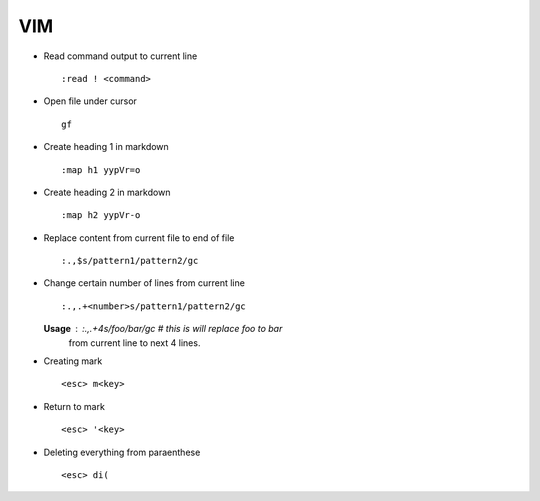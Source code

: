 VIM
===

* Read command output to current line ::

    :read ! <command>

* Open file under cursor ::

     gf

* Create heading 1 in markdown ::

    :map h1 yypVr=o

* Create heading 2 in markdown ::

	:map h2 yypVr-o

* Replace content from current file to end of file ::

	:.,$s/pattern1/pattern2/gc

* Change certain number of lines from current line ::

	:.,.+<number>s/pattern1/pattern2/gc

  **Usage** : :.,.+4s/foo/bar/gc # this is will replace foo to bar
              from current line to next 4 lines.

* Creating mark ::

    <esc> m<key>

* Return to mark ::

    <esc> '<key>

* Deleting everything from paraenthese ::

    <esc> di(
